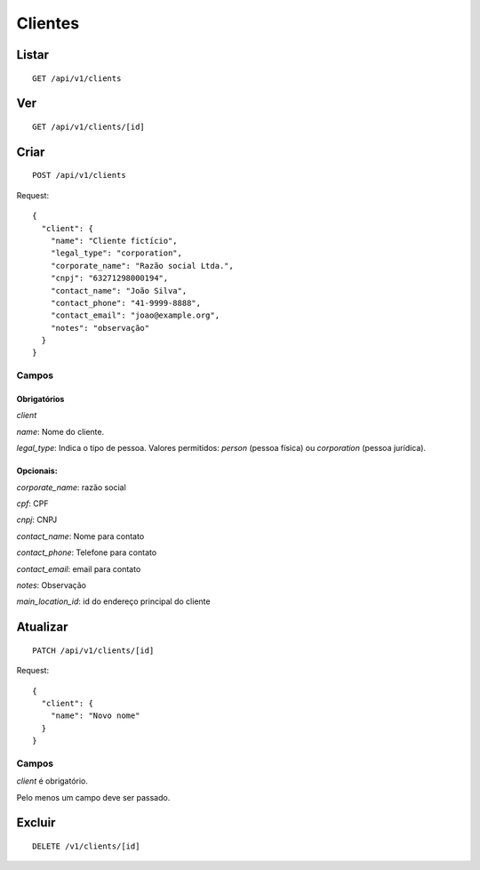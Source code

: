 ##########
Clientes
##########

Listar
======

::

    GET /api/v1/clients


Ver
===

::

    GET /api/v1/clients/[id]

Criar
=====

::

    POST /api/v1/clients

Request::

    {
      "client": {
        "name": "Cliente fictício",
        "legal_type": "corporation",
        "corporate_name": "Razão social Ltda.",
        "cnpj": "63271298000194",
        "contact_name": "João Silva",
        "contact_phone": "41-9999-8888",
        "contact_email": "joao@example.org",
        "notes": "observação"
      }
    }

Campos
------

Obrigatórios
^^^^^^^^^^^^

*client*

*name*: Nome do cliente.

*legal_type*: Indica o tipo de pessoa. Valores permitidos: *person*
(pessoa física) ou *corporation* (pessoa jurídica).

Opcionais:
^^^^^^^^^^

*corporate_name*: razão social

*cpf*: CPF

*cnpj*: CNPJ

*contact_name*: Nome para contato

*contact_phone*: Telefone para contato

*contact_email*: email para contato

*notes*: Observação

*main_location_id*: id do endereço principal do cliente

Atualizar
=========

::

    PATCH /api/v1/clients/[id]

Request::

    {
      "client": {
        "name": "Novo nome"
      }
    }

Campos
------

*client* é obrigatório.

Pelo menos um campo deve ser passado.

Excluir
=======

::

    DELETE /v1/clients/[id]
